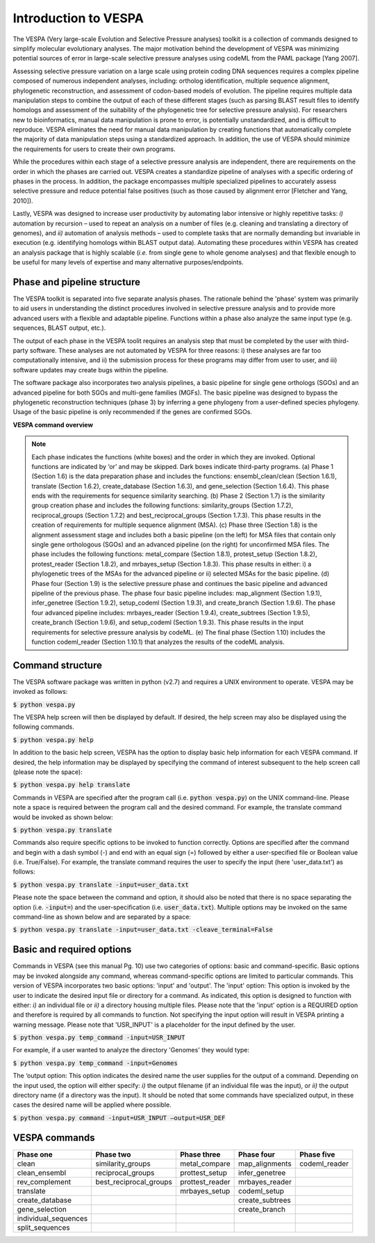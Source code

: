*********************
Introduction to VESPA
*********************

The VESPA (Very large-scale Evolution and Selective Pressure analyses) toolkit is a collection of commands designed to simplify molecular evolutionary analyses. The major motivation behind the development of VESPA was minimizing potential sources of error in large-scale selective pressure analyses using codeML from the PAML package [Yang 2007].

Assessing selective pressure variation on a large scale using protein coding DNA sequences requires a complex pipeline composed of numerous independent analyses, including: ortholog identification, multiple sequence alignment, phylogenetic reconstruction, and assessment of codon-based models of evolution. The pipeline requires multiple data manipulation steps to combine the output of each of these different stages (such as parsing BLAST result files to identify homologs and assessment of the suitability of the phylogenetic tree for selective pressure analysis). For researchers new to bioinformatics, manual data manipulation is prone to error, is potentially unstandardized, and is difficult to reproduce. VESPA eliminates the need for manual data manipulation by creating functions that automatically complete the majority of data manipulation steps using a standardized approach. In addition, the use of VESPA should minimize the requirements for users to create their own programs.

While the procedures within each stage of a selective pressure analysis are independent, there are requirements on the order in which the phases are carried out. VESPA creates a standardize pipeline of analyses with a specific ordering of phases in the process. In addition, the package encompasses multiple specialized pipelines to accurately assess selective pressure and reduce potential false positives (such as those caused by alignment error [Fletcher and Yang, 2010]).

Lastly, VESPA was designed to increase user productivity by automating labor intensive or highly repetitive tasks: *i)* automation by recursion – used to repeat an analysis on a number of files  (e.g. cleaning and translating a directory of genomes), and *ii)* automation of analysis methods – used to complete tasks that are normally demanding but invariable in execution (e.g. identifying homologs within BLAST output data). Automating these procedures within VESPA has created an analysis package that is highly scalable (*i.e.* from single gene to whole genome analyses) and that flexible enough to be useful for many levels of expertise and many alternative purposes/endpoints.


Phase and pipeline structure
============================

The VESPA toolkit is separated into five separate analysis phases. The rationale behind the 'phase' system was primarily to aid users in understanding the distinct procedures involved in selective pressure analysis and to provide more advanced users with a flexible and adaptable pipeline. Functions within a phase also analyze the same input type (e.g. sequences, BLAST output, etc.).

The output of each phase in the VESPA toolit requires an analysis step that must be completed by the user with third-party software. These analyses are not automated by VESPA for three reasons: i) these analyses are far too computationally intensive, and ii) the submission process for these programs may differ from user to user, and iii) software updates may create bugs within the pipeline.

The software package also incorporates two analysis pipelines, a basic pipeline for single gene orthologs (SGOs) and an advanced pipeline for both SGOs and multi-gene families (MGFs). The basic pipeline was designed to bypass the phylogenetic reconstruction techniques (phase 3) by inferring a gene phylogeny from a user-defined species phylogeny. Usage of the basic pipeline is only recommended if the genes are confirmed SGOs.

**VESPA command overview**

.. _img_overview:
.. image:: images/overview.png

.. note::

	Each phase indicates the functions (white boxes) and the order in which they are invoked. Optional functions are indicated by ‘or’ and may be skipped. Dark boxes indicate third-party programs. (a) Phase 1 (Section 1.6) is the data preparation phase and includes the functions: ensembl_clean/clean (Section 1.6.1), translate (Section 1.6.2), create_database (Section 1.6.3), and gene_selection (Section 1.6.4). This phase ends with the requirements for sequence similarity searching. (b) Phase 2 (Section 1.7) is the similarity group creation phase and includes the following functions: similarity_groups (Section 1.7.2), reciprocal_groups (Section 1.7.2) and best_reciprocal_groups (Section 1.7.3). This phase results in the creation of requirements for multiple sequence alignment (MSA). (c) Phase three (Section 1.8) is the alignment assessment stage and includes both a basic pipeline (on the left) for MSA files that contain only single gene orthologous (SGOs) and an advanced pipeline (on the right) for unconfirmed MSA files. The phase includes the following functions: metal_compare (Section 1.8.1), protest_setup (Section 1.8.2), protest_reader (Section 1.8.2), and mrbayes_setup (Section 1.8.3). This phase results in either: i) a phylogenetic trees of the MSAs for the advanced pipeline or ii) selected MSAs for the basic pipeline. (d) Phase four (Section 1.9) is the selective pressure phase and continues the basic pipeline and advanced pipeline of the previous phase. The phase four basic pipeline includes: map_alignment (Section 1.9.1), infer_genetree (Section 1.9.2), setup_codeml (Section 1.9.3), and create_branch (Section 1.9.6). The phase four advanced pipeline includes: mrbayes_reader (Section 1.9.4), create_subtrees (Section 1.9.5), create_branch (Section 1.9.6), and setup_codeml (Section 1.9.3). This phase results in the input requirements for selective pressure analysis by codeML. (e) The final phase (Section 1.10) includes the function codeml_reader (Section 1.10.1) that analyzes the results of the codeML analysis.


Command structure
=================

The VESPA software package was written in python (v2.7) and requires a UNIX environment to operate. VESPA may be invoked as follows: 

:code:`$ python vespa.py`

The VESPA help screen will then be displayed by default. If desired, the help screen may also be displayed using the following commands.

:code:`$ python vespa.py help`

In addition to the basic help screen, VESPA has the option to display basic help information for each VESPA command. If desired, the help information may be displayed by specifying the command of interest subsequent to the help screen call (please note the space):

:code:`$ python vespa.py help translate`

Commands in VESPA are specified after the program call (i.e. :code:`python vespa.py`) on the UNIX command-line. Please note a space is required between the program call and the desired command. For example, the translate command would be invoked as shown below:

:code:`$ python vespa.py translate`

Commands also require specific options to be invoked to function correctly. Options are specified after the command and begin with a dash symbol (-) and end with an equal sign (=) followed by either a user-specified file or Boolean value (i.e. True/False). For example, the translate command requires the user to specify the input (here 'user_data.txt') as follows:

:code:`$ python vespa.py translate -input=user_data.txt`

Please note the space between the command and option, it should also be noted that there is no space separating the option (i.e. :code:`-input=`) and the user-specification (i.e. :code:`user_data.txt`). Multiple options may be invoked on the same command-line as shown below and are separated by a space:

:code:`$ python vespa.py translate -input=user_data.txt -cleave_terminal=False`


Basic and required options
==========================

Commands in VESPA (see this manual Pg. 10) use two categories of options: basic and command-specific. Basic options may be invoked alongside any command, whereas command-specific options are limited to particular commands. This version of VESPA incorporates two basic options: 'input' and 'output'. 
The 'input' option: This option is invoked by the user to indicate the desired input file or directory for a command. As indicated, this option is designed to function with either: *i)* an individual file or *ii)* a directory housing multiple files. Please note that the 'input' option is a REQUIRED option and therefore is required by all commands to function. Not specifying the input option will result in VESPA printing a warning message. Please note that 'USR_INPUT' is a placeholder for the input defined by the user. 

:code:`$ python vespa.py temp_command -input=USR_INPUT`

For example, if a user wanted to analyze the directory 'Genomes' they would type:

:code:`$ python vespa.py temp_command -input=Genomes`

The ‘output option: This option indicates the desired name the user supplies for the output of a command. Depending on the input used, the option will either specify: *i)* the output filename (if an individual file was the input), or *ii)* the output directory name (if a directory was the input). It should be noted that some commands have specialized output, in these cases the desired name will be applied where possible.

:code:`$ python vespa.py command -input=USR_INPUT –output=USR_DEF`


VESPA commands
==============

+-----------------------+--------------------------+------------------+------------------+----------------+
| Phase one             | Phase two                | Phase three      | Phase four       | Phase five     |
+=======================+==========================+==================+==================+================+
| clean                 | similarity_groups        | metal_compare    | map_alignments   | codeml_reader  |
+-----------------------+--------------------------+------------------+------------------+----------------+
| clean_ensembl         | reciprocal_groups        | prottest_setup   | infer_genetree   |                |
+-----------------------+--------------------------+------------------+------------------+----------------+
| rev_complement        | best_reciprocal_groups   | prottest_reader  | mrbayes_reader   |                |
+-----------------------+--------------------------+------------------+------------------+----------------+
| translate             |                          | mrbayes_setup    | codeml_setup     |                |
+-----------------------+--------------------------+------------------+------------------+----------------+
| create_database       |                          |                  | create_subtrees  |                |
+-----------------------+--------------------------+------------------+------------------+----------------+
| gene_selection        |                          |                  | create_branch    |                |
+-----------------------+--------------------------+------------------+------------------+----------------+
| individual_sequences  |                          |                  |                  |                |
+-----------------------+--------------------------+------------------+------------------+----------------+
| split_sequences       |                          |                  |                  |                |
+-----------------------+--------------------------+------------------+------------------+----------------+